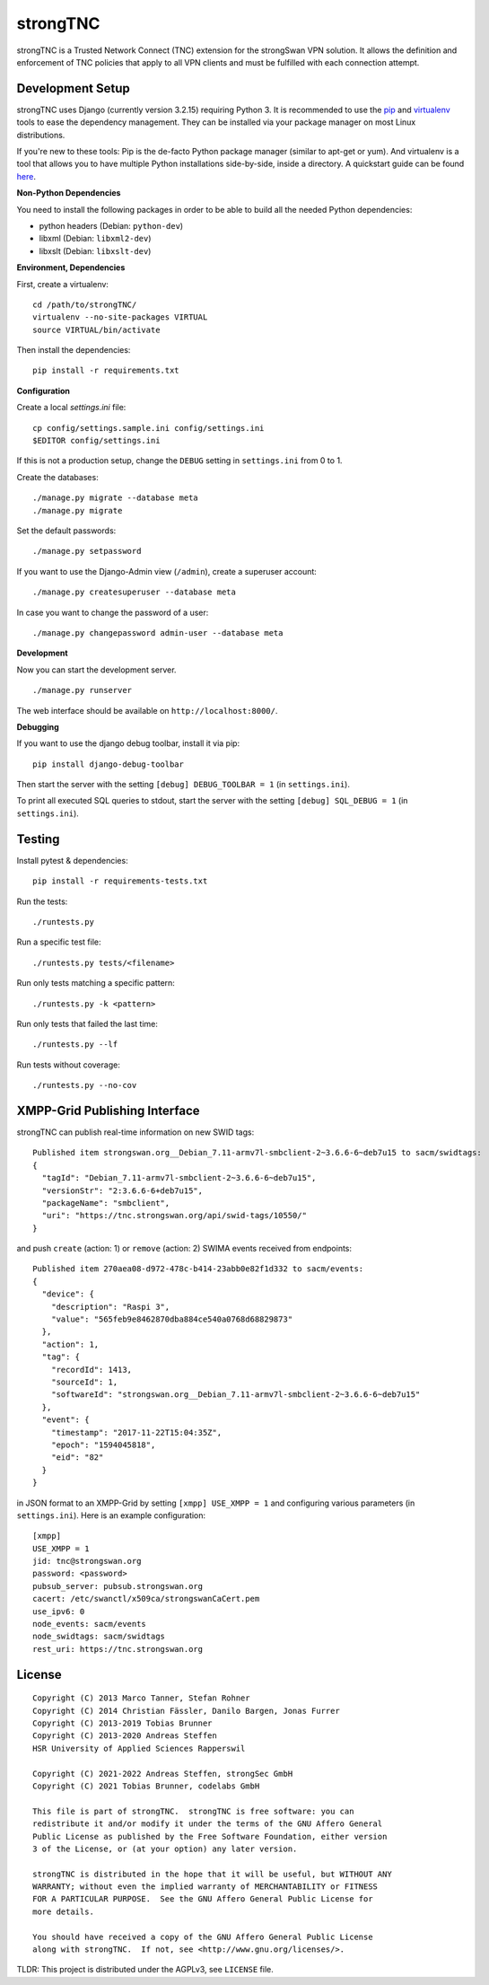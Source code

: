 strongTNC
=========

.. image:: https://github.com/strongswan/strongTNC/workflows/CI/badge.svg
   :target: https://github.com/strongswan/strongTNC/actions?query=workflow%3ACI
   :alt: Build status

.. image:: https://coveralls.io/repos/github/strongswan/strongTNC/badge.svg?branch=master
   :target: https://coveralls.io/github/strongswan/strongTNC?branch=master
   :alt: Test coverage

strongTNC is a Trusted Network Connect (TNC) extension for the strongSwan VPN
solution. It allows the definition and enforcement of TNC policies that apply
to all VPN clients and must be fulfilled with each connection attempt.


Development Setup
-----------------

strongTNC uses Django (currently version 3.2.15) requiring Python 3. It is
recommended to use the pip_ and virtualenv_ tools to ease the dependency
management. They can be installed via your package manager on most Linux
distributions.

If you're new to these tools: Pip is the de-facto Python package manager
(similar to apt-get or yum). And virtualenv is a tool that allows you to have
multiple Python installations side-by-side, inside a directory. A quickstart
guide can be found `here
<https://blog.dbrgn.ch/2012/9/18/virtualenv-quickstart/>`__.

**Non-Python Dependencies**

You need to install the following packages in order to be able to build all the
needed Python dependencies:

- python headers (Debian: ``python-dev``)
- libxml (Debian: ``libxml2-dev``)
- libxslt (Debian: ``libxslt-dev``)

**Environment, Dependencies**

First, create a virtualenv::

    cd /path/to/strongTNC/
    virtualenv --no-site-packages VIRTUAL
    source VIRTUAL/bin/activate

Then install the dependencies::

    pip install -r requirements.txt

**Configuration**

Create a local `settings.ini` file::

    cp config/settings.sample.ini config/settings.ini
    $EDITOR config/settings.ini

If this is not a production setup, change the ``DEBUG`` setting in
``settings.ini`` from 0 to 1.

Create the databases::

    ./manage.py migrate --database meta
    ./manage.py migrate

Set the default passwords::

    ./manage.py setpassword

If you want to use the Django-Admin view (``/admin``), create a superuser account::

    ./manage.py createsuperuser --database meta

In case you want to change the password of a user::

    ./manage.py changepassword admin-user --database meta

**Development**

Now you can start the development server. ::

    ./manage.py runserver

The web interface should be available on ``http://localhost:8000/``.

**Debugging**

If you want to use the django debug toolbar, install it via pip::

    pip install django-debug-toolbar

Then start the server with the setting ``[debug] DEBUG_TOOLBAR = 1`` (in
``settings.ini``).

To print all executed SQL queries to stdout, start the server with the setting
``[debug] SQL_DEBUG = 1`` (in ``settings.ini``).


Testing
-------

Install pytest & dependencies::

    pip install -r requirements-tests.txt

Run the tests::

    ./runtests.py

Run a specific test file::

    ./runtests.py tests/<filename>

Run only tests matching a specific pattern::

    ./runtests.py -k <pattern>

Run only tests that failed the last time::

    ./runtests.py --lf

Run tests without coverage::

    ./runtests.py --no-cov


XMPP-Grid Publishing Interface
------------------------------

strongTNC can publish real-time information on new SWID tags::

    Published item strongswan.org__Debian_7.11-armv7l-smbclient-2~3.6.6-6~deb7u15 to sacm/swidtags:
    {
      "tagId": "Debian_7.11-armv7l-smbclient-2~3.6.6-6~deb7u15",
      "versionStr": "2:3.6.6-6+deb7u15",
      "packageName": "smbclient",
      "uri": "https://tnc.strongswan.org/api/swid-tags/10550/"
    }

and push ``create`` (action: 1) or ``remove`` (action: 2) SWIMA events received from endpoints::

    Published item 270aea08-d972-478c-b414-23abb0e82f1d332 to sacm/events:
    {
      "device": {
        "description": "Raspi 3",
        "value": "565feb9e8462870dba884ce540a0768d68829873"
      },
      "action": 1,
      "tag": {
        "recordId": 1413,
        "sourceId": 1,
        "softwareId": "strongswan.org__Debian_7.11-armv7l-smbclient-2~3.6.6-6~deb7u15"
      },
      "event": {
        "timestamp": "2017-11-22T15:04:35Z",
        "epoch": "1594045818",
        "eid": "82"
      }
    }

in JSON format to an XMPP-Grid by setting ``[xmpp] USE_XMPP = 1`` and configuring
various parameters (in ``settings.ini``). Here is an example configuration::

    [xmpp]
    USE_XMPP = 1
    jid: tnc@strongswan.org
    password: <password>
    pubsub_server: pubsub.strongswan.org
    cacert: /etc/swanctl/x509ca/strongswanCaCert.pem
    use_ipv6: 0
    node_events: sacm/events
    node_swidtags: sacm/swidtags
    rest_uri: https://tnc.strongswan.org


License
-------

::

    Copyright (C) 2013 Marco Tanner, Stefan Rohner
    Copyright (C) 2014 Christian Fässler, Danilo Bargen, Jonas Furrer
    Copyright (C) 2013-2019 Tobias Brunner
    Copyright (C) 2013-2020 Andreas Steffen
    HSR University of Applied Sciences Rapperswil

    Copyright (C) 2021-2022 Andreas Steffen, strongSec GmbH
    Copyright (C) 2021 Tobias Brunner, codelabs GmbH

    This file is part of strongTNC.  strongTNC is free software: you can
    redistribute it and/or modify it under the terms of the GNU Affero General
    Public License as published by the Free Software Foundation, either version
    3 of the License, or (at your option) any later version.

    strongTNC is distributed in the hope that it will be useful, but WITHOUT ANY
    WARRANTY; without even the implied warranty of MERCHANTABILITY or FITNESS
    FOR A PARTICULAR PURPOSE.  See the GNU Affero General Public License for
    more details.

    You should have received a copy of the GNU Affero General Public License
    along with strongTNC.  If not, see <http://www.gnu.org/licenses/>.

TLDR: This project is distributed under the AGPLv3, see ``LICENSE`` file.


.. _pip: https://github.com/pypa/pip
.. _virtualenv: http://www.virtualenv.org/en/latest/
